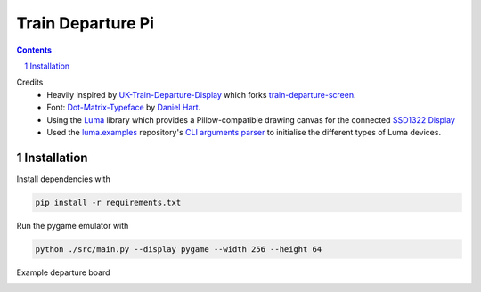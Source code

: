 
==================
Train Departure Pi
==================

..
.. sectnum::
    :depth: 1

.. contents:: **Contents**
    :depth: 1


Credits
  - Heavily inspired by `UK-Train-Departure-Display <https://github.com/ghostseven/UK-Train-Departure-Display>`_
    which forks `train-departure-screen <https://github.com/chrishutchinson/train-departure-screen>`_.

  - Font: `Dot-Matrix-Typeface <https://github.com/DanielHartUK/Dot-Matrix-Typeface>`_ by `Daniel Hart <https://github.com/DanielHartUK>`_.
  - Using the `Luma <https://github.com/rm-hull/luma.core>`_ library which provides a Pillow-compatible
    drawing canvas for the connected `SSD1322 Display <https://www.aliexpress.com/item/32949282762.html>`_

  - Used the `luma.examples <https://github.com/rm-hull/luma.examples>`_ repository's `CLI arguments parser <https://github.com/rm-hull/luma.examples/blob/master/examples/demo_opts.py>`_
    to initialise the different types of Luma devices.

Installation
============

Install dependencies with

.. code:: bash

    pip install -r requirements.txt

Run the pygame emulator with

.. code:: bash

    python ./src/main.py --display pygame --width 256 --height 64

Example departure board

.. image:: https://i.redd.it/hu788k5bih421.jpg
